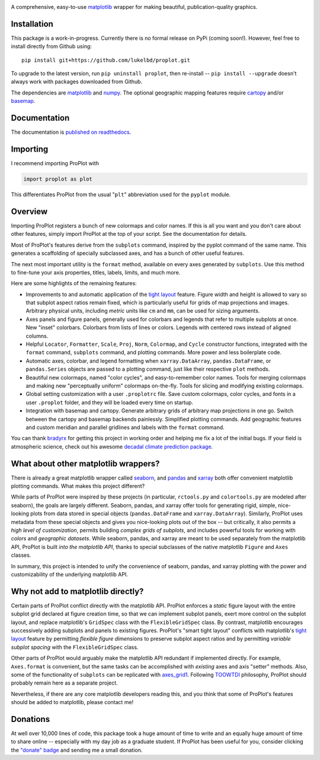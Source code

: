 .. image:: docs/_static/long.png
   :width: 1000px

|build-status| |coverage| |quality| |docs| |license| |pr-welcome| |donations|

A comprehensive, easy-to-use `matplotlib <https://matplotlib.org/>`__ wrapper for making beautiful, publication-quality graphics.

Installation
------------

This package is a work-in-progress. Currently there is no formal release
on PyPi (coming soon!). However, feel free to install directly from Github using:

::

   pip install git+https://github.com/lukelbd/proplot.git

To upgrade to the latest version, run ``pip uninstall proplot``, then re-install -- ``pip install --upgrade`` doesn't always work with packages downloaded from Github.

The dependencies are `matplotlib <https://matplotlib.org/>`_ and `numpy <http://www.numpy.org/>`_.  The optional geographic mapping features require `cartopy <https://scitools.org.uk/cartopy/docs/latest/>`_ and/or `basemap <https://matplotlib.org/basemap/index.html>`_.

Documentation
-------------
The documentation is `published on readthedocs <https://proplot.readthedocs.io>`__.

Importing
---------
I recommend importing ProPlot with

.. code-block:: python

   import proplot as plot

This differentiates ProPlot from the usual "``plt``" abbreviation used for the ``pyplot`` module.

Overview
--------

Importing ProPlot registers a bunch of new colormaps and color names.
If this is all you want and you don't care about other features, simply
import ProPlot at the top of your script. See the documentation for details.

Most of ProPlot's features derive from the ``subplots`` command, inspired
by the pyplot command of the same name.
This generates a scaffolding of specially subclassed axes, and has a bunch of other useful features.

The next most important utility is the ``format`` method, available on every axes generated by ``subplots``. Use this method to fine-tune your axis properties, titles, labels, limits, and much more.

Here are some highlights of the remaining features:

*  Improvements to and automatic application of the
   `tight layout <https://matplotlib.org/3.1.1/tutorials/intermediate/tight_layout_guide.html>`__ 
   feature. Figure width and height is allowed to vary
   so that subplot aspect ratios remain fixed, which is particularly useful
   for grids of map projections and images. Arbitrary physical units, including
   *metric* units like ``cm`` and ``mm``, can be used for sizing arguments.
*  Axes panels and figure panels, generally used for colorbars and legends
   that refer to multiple subplots at once. New "inset" colorbars.
   Colorbars from lists of lines or colors. Legends with centered
   rows instead of aligned columns.
*  Helpful ``Locator``, ``Formatter``, ``Scale``, ``Proj``, ``Norm``, ``Colormap``,
   and ``Cycle`` constructor functions, integrated with the ``format`` command,
   ``subplots`` command, and plotting commands. More power and less boilerplate code.
*  Automatic axes, colorbar, and legend formatting when
   ``xarray.DataArray``, ``pandas.DataFrame``, or ``pandas.Series`` objects are passed
   to a plotting command, just like their respective ``plot`` methods.
*  Beautiful new colormaps, named "color cycles", and easy-to-remember
   color names. Tools for merging colormaps and making new "perceptually
   uniform" colormaps on-the-fly. Tools for slicing and modifying existing
   colormaps.
*  Global setting customization with a user ``.proplotrc`` file. Save custom
   colormaps, color cycles, and fonts in a user ``.proplot`` folder, and they
   will be loaded every time on startup.
*  Integration with basemap and cartopy. Generate arbitrary
   grids of arbitrary map projections in one go. Switch between the cartopy and
   basemap backends painlessly. Simplified plotting commands.
   Add geographic features and custom meridian and parallel gridlines and
   labels with the ``format`` command.

You can thank `bradyrx <https://github.com/bradyrx>`__ for getting this project in working order and helping me fix a lot of the initial bugs. If your field is atmospheric science, check out his awesome
`decadal climate prediction package <https://github.com/bradyrx/climpred>`_.

What about other matplotlib wrappers?
-------------------------------------

There is already a great matplotlib wrapper called `seaborn <https://seaborn.pydata.org/>`__, and `pandas <https://pandas.pydata.org/pandas-docs/stable/reference/api/pandas.DataFrame.plot.html>`__ and `xarray <http://xarray.pydata.org/en/stable/plotting.html>`__ both offer convenient matplotlib plotting commands. What makes this project different?

While parts of ProPlot were inspired by these projects (in particular, ``rctools.py`` and ``colortools.py`` are modeled after seaborn), the goals are largely different. Seaborn, pandas, and xarray offer tools for generating rigid, simple, nice-looking plots from data stored in special objects (``pandas.DataFrame`` and ``xarray.DataArray``). Similarly, ProPlot uses metadata from these special objects and gives you nice-looking plots out of the box -- but critically, it also permits a *high level of customization*, permits building *complex grids of subplots*, and includes powerful tools for working with *colors* and *geographic datasets*. While seaborn, pandas, and xarray are meant to be used separately from the matplotlib API, ProPlot is built *into the matplotlib API*, thanks to special subclasses of the native matplotlib ``Figure`` and ``Axes`` classes.

In summary, this project is intended to unify the convenience of seaborn, pandas, and xarray plotting with the power and customizability of the underlying matplotlib API.

Why not add to matplotlib directly?
-----------------------------------
Certain parts of ProPlot conflict directly with the matplotlib API. ProPlot enforces a *static* figure layout with the entire subplot grid declared at figure creation time, so that we can implement subplot panels, exert more control on the subplot layout, and replace matplotlib's ``GridSpec`` class with the ``FlexibleGridSpec`` class. By contrast, matplotlib encourages successively adding subplots and panels to existing figures. ProPlot's "smart tight layout" conflicts with matplotlib's `tight layout <https://matplotlib.org/tutorials/intermediate/tight_layout_guide.html>`__ feature by permitting *flexible figure dimensions* to preserve subplot aspect ratios and by permitting *variable subplot spacing* with the ``FlexibleGridSpec`` class.

Other parts of ProPlot would arguably make the matplotlib API redundant if implemented directly. For example, ``Axes.format`` is convenient, but the same tasks can be accomplished with *existing* axes and axis "setter" methods. Also, some of the functionality of ``subplots`` can be replicated with `axes_grid1 <https://matplotlib.org/mpl_toolkits/axes_grid1/index.html>`__. Following `TOOWTDI <https://wiki.python.org/moin/TOOWTDI>`__ philosophy, ProPlot should probably remain here as a separate project.

Nevertheless, if there are any core matplotlib developers reading this, and you think that some of ProPlot's features should be added to matplotlib, please contact me!

Donations
---------
At well over 10,000 lines of code, this package took a huge amount of time to write and an equally huge amount of time to share online -- especially with my day job as a graduate student. If ProPlot has been useful for you, consider clicking the `"donate" badge <https://www.paypal.com/cgi-bin/webscr?cmd=_s-xclick&hosted_button_id=VMJSNABTFF4AA&source=url>`__ and sending me a small donation.

.. Links and badges

.. |build-status| image:: https://img.shields.io/travis/lukelbd/proplot.svg?style=flat
    :alt: build status
    :target: https://travis-ci.org/lukelbd/proplot

.. |coverage| image:: https://codecov.io/gh/lukelbd/proplot.org/branch/master/graph/badge.svg
    :alt: coverage
    :target: https://codecov.io/gh/lukelbd/proplot.org

.. |quality| image:: https://api.codacy.com/project/badge/Grade/931d7467c69c40fbb1e97a11d092f9cd
   :alt: quality
   :target: https://www.codacy.com/app/lukelbd/proplot?utm_source=github.com&amp;utm_medium=referral&amp;utm_content=lukelbd/proplot&amp;utm_campaign=Badge_Grade

.. |license| image:: https://img.shields.io/github/license/lukelbd/proplot.svg
   :alt: license
   :target: LICENSE.txt

.. |docs| image:: https://readthedocs.org/projects/proplot/badge/?version=latest
    :alt: docs
    :target: https://proplot.readthedocs.io/en/latest/?badge=latest

.. |pr-welcome| image:: https://img.shields.io/badge/PR-Welcome-%23FF8300.svg?
   :alt: PR welcome
   :target: https://git-scm.com/book/en/v2/GitHub-Contributing-to-a-Project

.. |donations| image:: https://img.shields.io/badge/Donate-PayPal-green.svg
   :alt: PayPal donations
   :target: https://www.paypal.com/cgi-bin/webscr?cmd=_s-xclick&hosted_button_id=VMJSNABTFF4AA&source=url

..
.. |hits| image:: http://hits.dwyl.io/lukelbd/lukelbd/proplot.svg
   :alt: hits
   :target: http://hits.dwyl.io/lukelbd/lukelbd/proplot

..
.. |pypi| image:: http://img.shields.io/pypi/v/proplot.svg?text=version
    :target: https://pypi.org/project/proplot/
    :alt: Latest release

..
.. |contributions| image:: https://img.shields.io/badge/contributions-welcome-brightgreen.svg?style=flat
   :alt: contributions
   :target: https://github.com/lukelbd/issues

..
.. |issues| image:: https://img.shields.io/github/issues/lukelbd/proplot.svg
   :alt: issues
   :target: https://github.com/lukelbd/issues

.. Sphinx is used following this guide (less traditional approach):
   https://daler.github.io/sphinxdoc-test/includeme.html
.. Docstrings formatted according to:
   numpy guide:      https://numpydoc.readthedocs.io/en/latest/format.html
   matplotlib guide: https://matplotlib.org/devel/documenting_mpl.html

